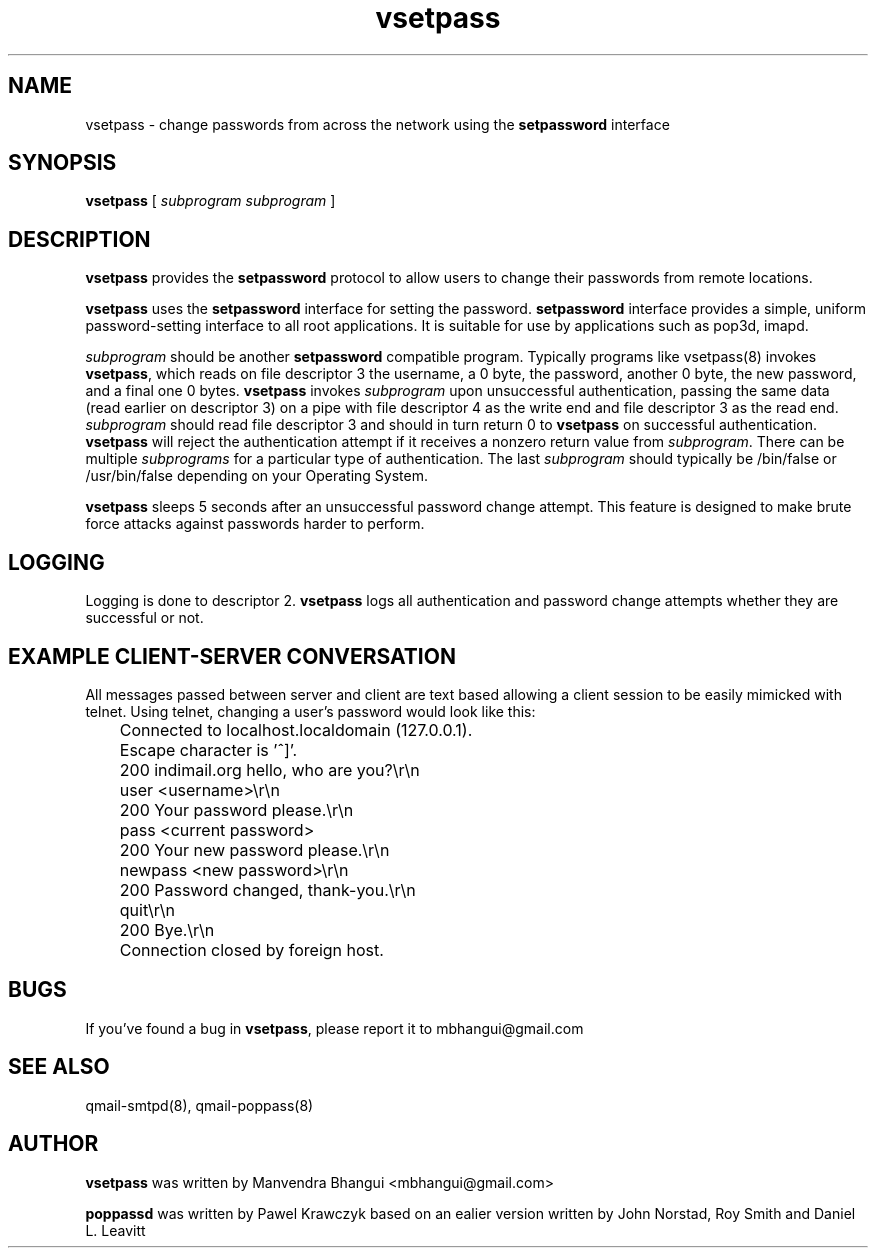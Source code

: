 .TH vsetpass 8 "03 Aug 2009" IndiMail "Authentication"
.SH "NAME"
vsetpass \- change passwords from across the network using
the
.B setpassword
interface
.SH SYNOPSIS
.B vsetpass
[
.I subprogram
.I subprogram
]

.SH "DESCRIPTION"
.B vsetpass
provides the
.B setpassword
protocol to allow users to change their passwords from remote locations.

.PP
.B vsetpass
uses the
.B setpassword
interface for setting the password.
.B setpassword
interface provides a simple, uniform password-setting interface to all root applications. It is suitable for use by
applications such as pop3d, imapd.

.PP
.I subprogram
should be another
.B setpassword
compatible program.
Typically programs like vsetpass(8) invokes
.BR vsetpass ,
which reads on file descriptor 3 the username, a 0 byte, the password,
another 0 byte, the new password, and a final one 0 bytes.
.B vsetpass
invokes
.I subprogram
upon unsuccessful authentication, passing the same data (read earlier on descriptor 3) on a pipe with file descriptor 4
as the write end and file descriptor 3 as the read end.
.I subprogram
should read file descriptor 3 and should in turn return 0 to
.BR vsetpass
on successful authentication.
.B vsetpass
will reject the authentication attempt if it receives a nonzero return
value from
.IR subprogram .
There can be multiple
.I subprograms
for a particular type of authentication. The last
.I subprogram
should typically be /bin/false or /usr/bin/false depending on your Operating System.

.PP
.B vsetpass
sleeps 5 seconds after an unsuccessful password
change attempt. This feature is designed to make brute force attacks
against passwords harder to perform.

.SH "LOGGING"
Logging is done to descriptor 2.
.B vsetpass
logs all authentication and password change attempts whether they are successful or not.

.SH "EXAMPLE CLIENT-SERVER CONVERSATION"
All messages passed between server and client are text based allowing
a client session to be easily mimicked with telnet. Using telnet, 
changing a user's password would look like this:

	Connected to localhost.localdomain (127.0.0.1).
.br
	Escape character is '^]'.
.br
	200 indimail.org hello, who are you?\\r\\n
.br
	user <username>\\r\\n
.br
	200 Your password please.\\r\\n
.br
	pass <current password>
.br
	200 Your new password please.\\r\\n
.br
	newpass <new password>\\r\\n
.br
	200 Password changed, thank-you.\\r\\n
.br
	quit\\r\\n
.br
	200 Bye.\\r\\n
.br
	Connection closed by foreign host.

.SH "BUGS"
.PP
If you've found a bug in
.BR vsetpass ,
please report it to
mbhangui@gmail\&.com

.SH "SEE ALSO"
qmail-smtpd(8), qmail-poppass(8)

.SH "AUTHOR"
.PP
.B vsetpass
was written by Manvendra Bhangui <mbhangui@gmail\&.com>
.PP
.B poppassd
was written by Pawel Krawczyk based on an ealier
version written by John Norstad, Roy Smith and Daniel L. Leavitt
